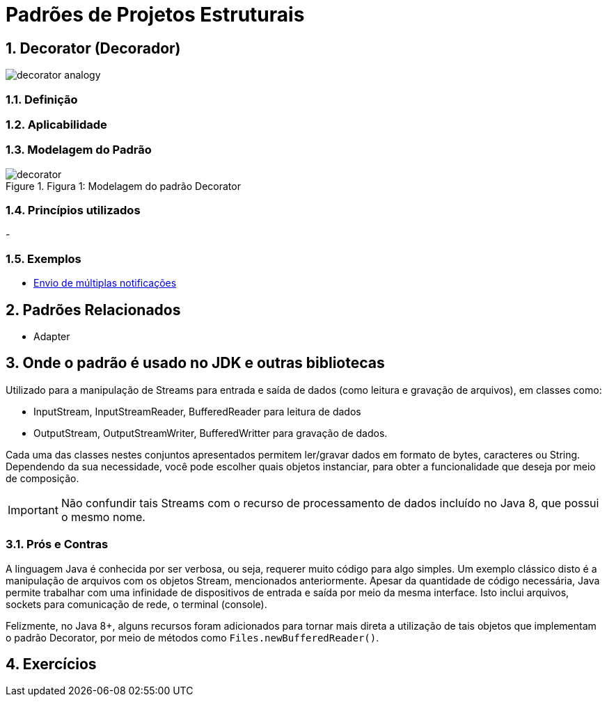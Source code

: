 :imagesdir: ../../images/patterns/estruturais
:source-highlighter: highlightjs
:numbered:
:unsafe:

ifdef::env-github[]
:outfilesuffix: .adoc
:caution-caption: :fire:
:important-caption: :exclamation:
:note-caption: :paperclip:
:tip-caption: :bulb:
:warning-caption: :warning:
endif::[]

= Padrões de Projetos Estruturais

== Decorator (Decorador)

image:decorator-analogy.jpg[]

=== Definição


=== Aplicabilidade


=== Modelagem do Padrão

.Figura 1: Modelagem do padrão Decorator
image::decorator.png[]


=== Princípios utilizados

-

=== Exemplos

- https://refactoring.guru/design-patterns/decorator[Envio de múltiplas notificações]


== Padrões Relacionados

- Adapter

== Onde o padrão é usado no JDK e outras bibliotecas

Utilizado para a manipulação de Streams para entrada e saída de dados (como leitura e gravação de arquivos),
em classes como:

- InputStream, InputStreamReader, BufferedReader para leitura de dados
- OutputStream, OutputStreamWriter, BufferedWritter para gravação de dados.

Cada uma das classes nestes conjuntos apresentados permitem ler/gravar dados em formato de bytes, caracteres ou String.
Dependendo da sua necessidade, você pode escolher quais objetos instanciar, para obter a funcionalidade que deseja por meio
de composição.

IMPORTANT: Não confundir tais Streams com o recurso de processamento de dados incluído no Java 8, que possui o mesmo nome.

=== Prós e Contras

A linguagem Java é conhecida por ser verbosa, ou seja, requerer muito código para algo simples.
Um exemplo clássico disto é a manipulação de arquivos com os objetos Stream, mencionados anteriormente.
Apesar da quantidade de código necessária, Java permite trabalhar com uma infinidade de dispositivos
de entrada e saída por meio da mesma interface. Isto inclui arquivos, sockets para comunicação de rede,
o terminal (console).

Felizmente, no Java 8+, alguns recursos foram adicionados para tornar mais direta a utilização de
tais objetos que implementam o padrão Decorator, por meio de métodos como `Files.newBufferedReader()`.

== Exercícios
